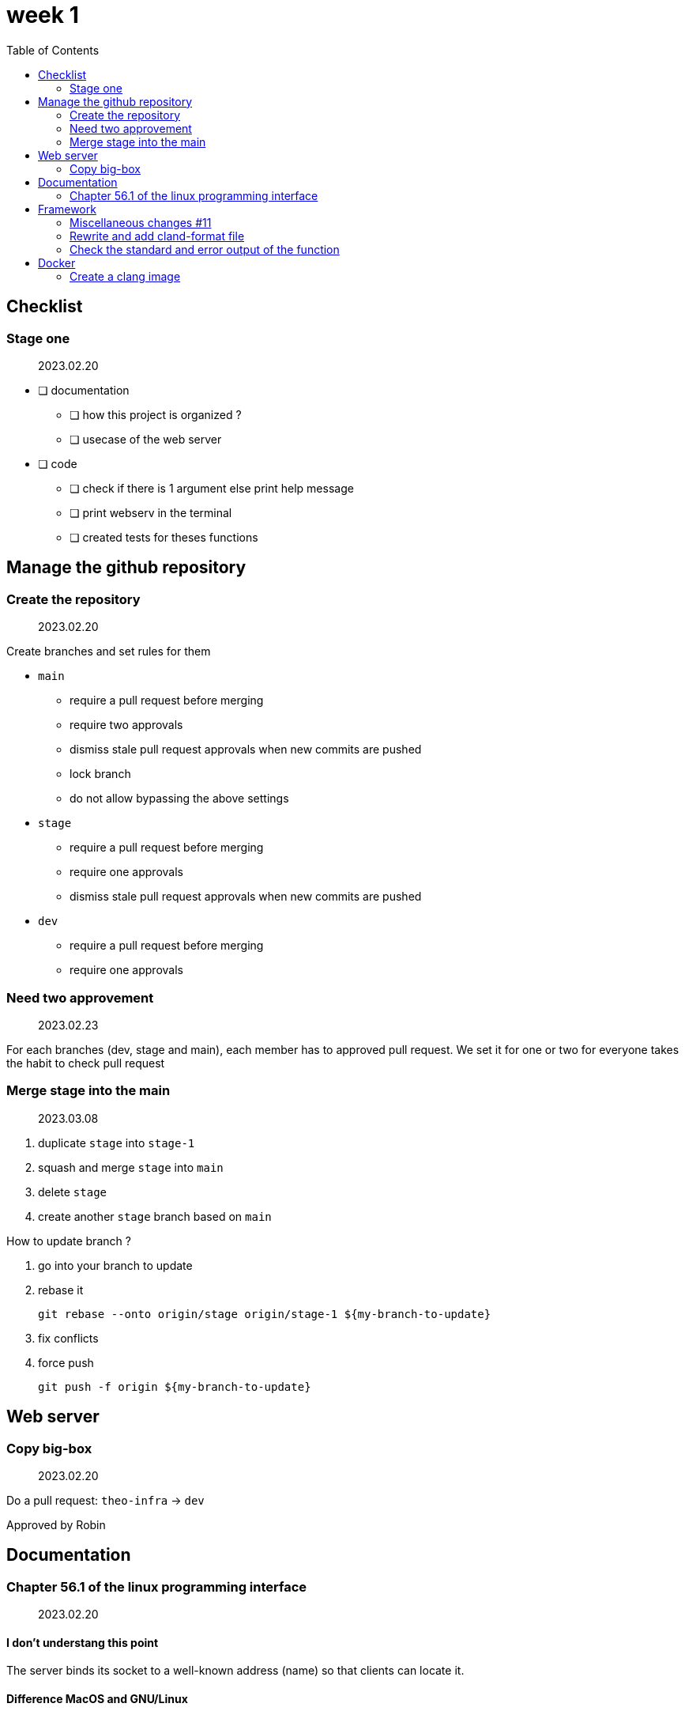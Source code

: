 = week 1
:toc: left
:nofooter:

== Checklist

=== Stage one

____
2023.02.20
____

* [ ] documentation
** [ ] how this project is organized ?
** [ ] usecase of the web server
* [ ] code
** [ ] check if there is 1 argument else print help message
** [ ] print webserv in the terminal
** [ ] created tests for theses functions

== Manage the github repository

=== Create the repository

____
2023.02.20
____

Create branches and set rules for them

* `main`
** require a pull request before merging
** require two approvals
** dismiss stale pull request approvals when new commits are pushed
** lock branch
** do not allow bypassing the above settings
* `stage`
** require a pull request before merging
** require one approvals
** dismiss stale pull request approvals when new commits are pushed
* `dev`
** require a pull request before merging
** require one approvals

=== Need two approvement

____
2023.02.23
____

For each branches (dev, stage and main), each member has to approved pull request.
We set it for one or two for everyone takes the habit to check pull request

=== Merge stage into the main

____
2023.03.08
____

. duplicate `stage` into `stage-1`
. squash and merge `stage` into `main`
. delete `stage`
. create another `stage` branch based on `main`

How to update branch ?

. go into your branch to update
. rebase it
+
[,bash]
----
git rebase --onto origin/stage origin/stage-1 ${my-branch-to-update}
----
. fix conflicts
. force push
+
[,bash]
----
git push -f origin ${my-branch-to-update}
----

== Web server

=== Copy big-box

____
2023.02.20
____

Do a pull request: `theo-infra` -> `dev`

Approved by Robin

== Documentation

=== Chapter 56.1 of the linux programming interface

____
2023.02.20
____

==== I don't understang this point

The server binds its socket to a well-known address (name) so that clients can locate it.

==== Difference MacOS and GNU/Linux

Examples of differences:

|===
| Domains |MacOS `man 2 socket` | GNU/Linux `man 2 socket` | This book

|UNIX
|PF_UNIX
|AF_UNIX
|AF_UNIX

|IPv4
|PF_INET
|AF_INET
|AF_INET

|IPv6
|PF_INET6
|AF_INET6
|AF_INET6
|===

AF:: Address family
PF:: Protocol family

== Framework

=== Miscellaneous changes #11

____
2023.02.23
____

* framework: fix return value
* framework: add libraries for GNU/Linux compilation

=== Rewrite and add cland-format file

____
2023.02.21
____

Rewrite https://en.wikipedia.org/wiki/Object-oriented_programming[OOP] the framework, that make easier to use

=== Check the standard and error output of the function

____
2023.02.20
____

Add a checker of stdout and stderr

== Docker

=== Create a clang image

____
2023.03.10 : Create a docker image for formating the source files.
____

I tried with an `alpine` image, the problem was that the `clang` package wasn't up of date. Finally, I used an `archlinux` image.

Create a `docker` folder and `clang` as a subfolder and its own `Makefile` and `Dockerfile`

How use it ?

. go into `docker/clang`
. execute `make`
. back to the root of the project
. execute `make formatdocker`
